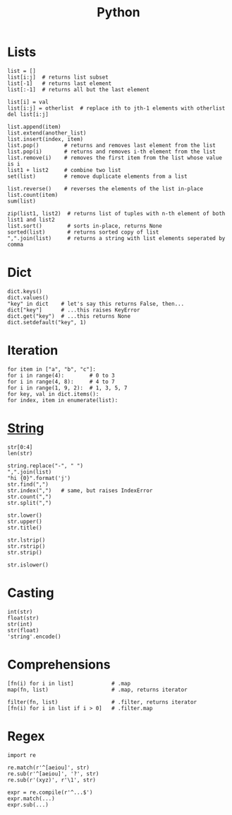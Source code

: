 #+TITLE: Python
#+COMMAND: python
#+CATEGORY: Python
#+SOURCE: https://github.com/rstacruz/cheatsheets/blob/master/python.md

* Lists
  :PROPERTIES:
  :CUSTOM_ID: lists
  :END:

#+BEGIN_EXAMPLE
  list = []
  list[i:j]  # returns list subset
  list[-1]   # returns last element
  list[:-1]  # returns all but the last element

  list[i] = val
  list[i:j] = otherlist  # replace ith to jth-1 elements with otherlist
  del list[i:j]

  list.append(item)
  list.extend(another_list)
  list.insert(index, item)
  list.pop()        # returns and removes last element from the list
  list.pop(i)       # returns and removes i-th element from the list
  list.remove(i)    # removes the first item from the list whose value is i
  list1 + list2     # combine two list    
  set(list)         # remove duplicate elements from a list

  list.reverse()    # reverses the elements of the list in-place
  list.count(item)
  sum(list)

  zip(list1, list2)  # returns list of tuples with n-th element of both list1 and list2
  list.sort()        # sorts in-place, returns None
  sorted(list)       # returns sorted copy of list
  ",".join(list)     # returns a string with list elements seperated by comma
#+END_EXAMPLE

* Dict
  :PROPERTIES:
  :CUSTOM_ID: dict
  :END:

#+BEGIN_EXAMPLE
  dict.keys()
  dict.values()
  "key" in dict    # let's say this returns False, then...
  dict["key"]      # ...this raises KeyError
  dict.get("key")  # ...this returns None
  dict.setdefault("key", 1)
#+END_EXAMPLE

* Iteration
  :PROPERTIES:
  :CUSTOM_ID: iteration
  :END:

#+BEGIN_EXAMPLE
  for item in ["a", "b", "c"]:
  for i in range(4):        # 0 to 3
  for i in range(4, 8):     # 4 to 7
  for i in range(1, 9, 2):  # 1, 3, 5, 7
  for key, val in dict.items():
  for index, item in enumerate(list):
#+END_EXAMPLE

* [[https://docs.python.org/2/library/stdtypes.html#string-methods][String]]
  :PROPERTIES:
  :CUSTOM_ID: string
  :END:

#+BEGIN_EXAMPLE
  str[0:4]
  len(str)

  string.replace("-", " ")
  ",".join(list)
  "hi {0}".format('j')
  str.find(",")
  str.index(",")   # same, but raises IndexError
  str.count(",")
  str.split(",")

  str.lower()
  str.upper()
  str.title()

  str.lstrip()
  str.rstrip()
  str.strip()

  str.islower()
#+END_EXAMPLE

* Casting
  :PROPERTIES:
  :CUSTOM_ID: casting
  :END:

#+BEGIN_EXAMPLE
  int(str)
  float(str)
  str(int)
  str(float)
  'string'.encode()
#+END_EXAMPLE

* Comprehensions
  :PROPERTIES:
  :CUSTOM_ID: comprehensions
  :END:

#+BEGIN_EXAMPLE
  [fn(i) for i in list]            # .map
  map(fn, list)                    # .map, returns iterator

  filter(fn, list)                 # .filter, returns iterator
  [fn(i) for i in list if i > 0]   # .filter.map
#+END_EXAMPLE

* Regex
  :PROPERTIES:
  :CUSTOM_ID: regex
  :END:

#+BEGIN_EXAMPLE
  import re

  re.match(r'^[aeiou]', str)
  re.sub(r'^[aeiou]', '?', str)
  re.sub(r'(xyz)', r'\1', str)

  expr = re.compile(r'^...$')
  expr.match(...)
  expr.sub(...)
#+END_EXAMPLE

